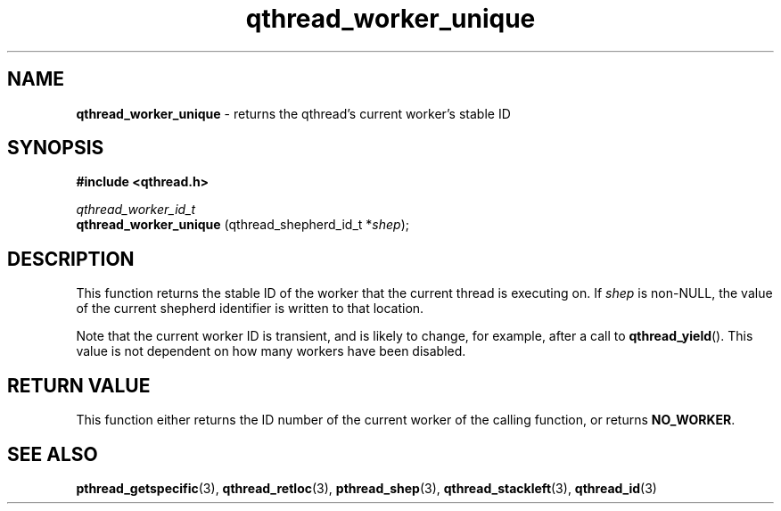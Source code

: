 .TH qthread_worker_unique 3 "JUNE 2011" libqthread "libqthread"
.SH NAME
.B qthread_worker_unique
\- returns the qthread's current worker's stable ID
.SH SYNOPSIS
.B #include <qthread.h>

.I qthread_worker_id_t
.br
.B qthread_worker_unique
.RI "(qthread_shepherd_id_t *" shep );
.SH DESCRIPTION
This function returns the stable ID of the worker that the current thread is executing on. If
.I shep
is non-NULL, the value of the current shepherd identifier is written to that location.
.P
Note that the current worker ID is transient, and is likely to change, for
example, after a call to
.BR qthread_yield ().
This value is not dependent on how many workers have been disabled.
.SH RETURN VALUE
This function either returns the ID number of the current worker of the calling
function, or returns
.BR NO_WORKER .
.SH SEE ALSO
.BR pthread_getspecific (3),
.BR qthread_retloc (3),
.BR pthread_shep (3),
.BR qthread_stackleft (3),
.BR qthread_id (3)
